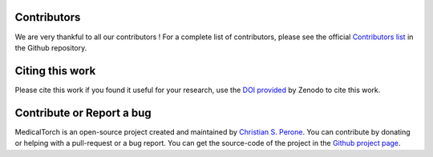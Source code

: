 Contributors
===============================================================================
We are very thankful to all our contributors ! For a complete list of contributors, please see the official `Contributors list <https://github.com/perone/medicaltorch/graphs/contributors>`_ in the Github repository.

Citing this work
===============================================================================
Please cite this work if you found it useful for your research, use the `DOI provided <https://zenodo.org/badge/latestdoi/123063153>`_ by Zenodo to cite this work.

Contribute or Report a bug
===============================================================================

MedicalTorch is an open-source project created and maintained by `Christian S. Perone <http://blog.christianperone.com>`_.
You can contribute by donating or helping with a pull-request or a bug report. You
can get the source-code of the project in the `Github project page <https://github.com/perone/medicaltorch>`_.
